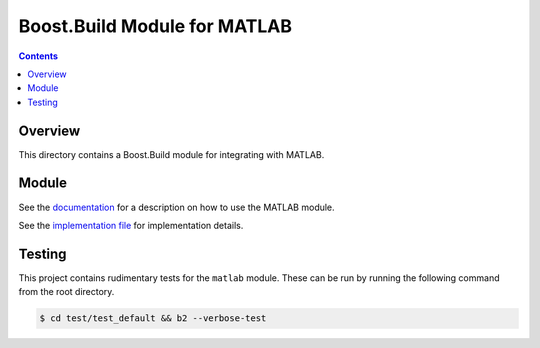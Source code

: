 Boost.Build Module for MATLAB
=============================

.. contents::

Overview
--------

This directory contains a Boost.Build module for integrating with
MATLAB.

Module
------

See the `documentation <matlab.rst>`__ for a description on how to use
the MATLAB module.

See the `implementation file <matlab.jam>`__ for implementation
details.

Testing
-------

This project contains rudimentary tests for the ``matlab`` module.
These can be run by running the following command from the root
directory.

.. code::

   $ cd test/test_default && b2 --verbose-test

